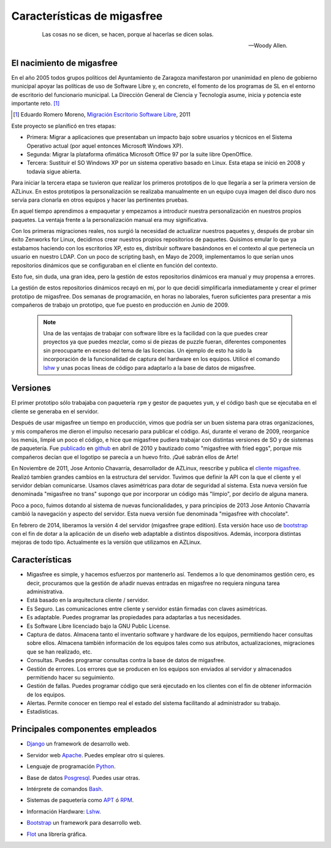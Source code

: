 ============================
Características de migasfree
============================

 .. epigraph::

   Las cosas no se dicen, se hacen, porque al hacerlas se dicen solas.

   -- Woody Allen.

El nacimiento de migasfree
==========================

En el año 2005 todos grupos políticos del Ayuntamiento de Zaragoza
manifestaron por unanimidad en pleno de gobierno municipal apoyar las
políticas de uso de Software Libre y, en concreto, el fomento de los
programas de SL en el entorno de escritorio del funcionario municipal.
La Dirección General de Ciencia y Tecnología asume, inicia y potencia
este importante reto. [#f5]_

.. [#f5] Eduardo Romero Moreno, `Migración Escritorio Software Libre`__, 2011

__ http://www.zaragoza.es/contenidos/azlinux/migracionescritoriosl.pdf

Este proyecto se planificó en tres etapas:


* Primera: Migrar a aplicaciones que presentaban un impacto bajo sobre
  usuarios y técnicos en el Sistema Operativo actual (por aquel entonces Microsoft Windows XP).

* Segunda: Migrar la plataforma ofimática Microsoft Office 97 por la
  suite libre OpenOffice.

* Tercera: Sustituir el SO Windows XP por un sistema operativo basado en
  Linux. Esta etapa se inició en 2008 y todavía sigue abierta.

Para iniciar la tercera etapa se tuvieron que realizar los primeros
prototipos de lo que llegaría a ser la primera version de AZLinux.
En estos prototipos la personalización se realizaba manualmente en un
equipo cuya imagen del disco duro nos servía para clonarla en otros
equipos y hacer las pertinentes pruebas.

En aquel tiempo aprendimos a empaquetar y empezamos a introducir nuestra
personalización en nuestros propios paquetes. La ventaja frente a la
personalización manual era muy significativa.

Con los primeras migraciones reales, nos surgió la necesidad de actualizar
nuestros paquetes y, después de probar sin éxito Zenworks for Linux,
decidimos crear nuestros propios repositorios de paquetes. Quisimos
emular lo que ya estabamos haciendo con los escritorios XP, esto es,
distribuir software basándonos en el contexto al que pertenecía un
usuario en nuestro LDAP. Con un poco de scripting bash, en Mayo de 2009,
implementamos lo que serían unos repositorios dinámicos que se
configuraban en el cliente en función del contexto.

Esto fue, sin duda, una gran idea, pero la gestión de estos repositorios
dinámicos era manual y muy propensa a errores.

La gestión de estos repositorios dinámicos recayó en mí, por lo que
decidí simplificarla inmediatamente y crear el primer prototipo de
migasfree. Dos semanas de programación, en horas no laborales,
fueron suficientes para presentar a mis compañeros de trabajo un
prototipo, que fue puesto en producción en Junio de 2009.

   .. note::
      Una de las ventajas de trabajar con software libre es
      la facilidad con la que puedes crear proyectos ya que puedes
      mezclar, como si de piezas de puzzle fueran, diferentes componentes
      sin preocuparte en exceso del tema de las licencias. Un ejemplo
      de esto ha sido la incorporación de la funcionalidad de captura del
      hardware en los equipos. Utilicé el comando lshw__ y unas
      pocas líneas de código para adaptarlo a la base de datos de migasfree.

__ http://ezix.org/project/wiki/HardwareLiSter

Versiones
=========

El primer prototipo sólo trabajaba con paquetería ``rpm`` y gestor de
paquetes ``yum``, y el código bash que se ejecutaba en el cliente se
generaba en el servidor.

Después de usar migasfree un tiempo en producción, vimos que podría ser
un buen sistema para otras organizaciones, y mis compañeros me dieron el
impulso necesario para publicar el código. Así, durante el verano de
2009, reorganice los menús, limpié un poco el código, e
hice que migasfree pudiera trabajar con distintas versiones de SO y de
sistemas de paquetería. Fue publicado__ en github__ en abril de 2010 y
bautizado como "migasfree with fried eggs", porque mis compañeros decían
que el logotipo se parecía a un huevo frito. ¡Qué sabrán ellos de Arte!

__ https://github.com/migasfree/migasfree

__ https://github.com/

En Noviembre de 2011, Jose Antonio Chavarría, desarrollador de AZLinux,
reescribe y publica el `cliente migasfree`__. Realizó tambien grandes
cambios en la estructura del servidor. Tuvimos que definir la API con
la que el cliente y el servidor debían comunicarse. Usamos claves
asimétricas para dotar de seguridad al sistema. Esta nueva versión fue
denominada "migasfree no trans" supongo que por incorporar un código más
"limpio", por decirlo de alguna manera.

__ https://github.com/migasfree/migasfree-client

Poco a poco, fuimos dotando al sistema de nuevas funcionalidades, y para
principios de 2013 Jose Antonio Chavarría cambió la navegación y aspecto
del servidor. Esta nueva versión fue denominada "migasfree with
chocolate".

En febrero de 2014, liberamos la versión 4 del servidor (migasfree grape edition). Esta
versión hace uso de bootstrap__ con el fin de dotar a la aplicación de un diseño
web adaptable a distintos dispositivos. Además, incorpora distintas mejoras
de todo tipo. Actualmente es la versíón que utilizamos en AZLinux.

__ http://getbootstrap.com/

Características
===============

* Migasfree es simple, y hacemos esfuerzos por mantenerlo así. Tendemos a
  lo que denominamos gestión cero, es decir, procuramos que la gestión de
  añadir nuevas entradas en migasfree no requiera ninguna tarea
  administrativa.

* Está basado en la arquitectura cliente / servidor.

* Es Seguro. Las comunicaciones entre cliente y servidor están firmadas con
  claves asimétricas.

* Es adaptable. Puedes programar las propiedades para adaptarlas a tus
  necesidades.

* Es Software Libre licenciado bajo la GNU Public License.

* Captura de datos. Almacena tanto el inventario software y hardware de
  los equipos, permitiendo hacer consultas sobre ellos. Almacena también
  información de los equipos tales como sus atributos, actualizaciones,
  migraciones que se han realizado, etc.

* Consultas. Puedes programar consultas contra la base de datos de
  migasfree.

* Gestión de errores. Los errores que se producen en los equipos son
  enviados al servidor y almacenados permitiendo hacer su seguimiento.

* Gestión de fallas. Puedes programar código que será ejecutado en los
  clientes con el fin de obtener información de los equipos.

* Alertas. Permite conocer en tiempo real el estado del sistema facilitando
  al administrador su trabajo.

* Estadísticas.

Principales componentes empleados
=================================

* Django__ un framework de desarrollo web.

__ https://www.djangoproject.com/

* Servidor web Apache__. Puedes emplear otro si quieres.

__ http://www.apache.org/

* Lenguaje de programación Python__.

__ http://www.python.org/

* Base de datos Posgresql__. Puedes usar otras.

__ http://www.postgresql.org/

* Intérprete de comandos Bash__.

__ http://www.gnu.org/software/bash/manual/bashref.html

* Sistemas de paquetería como APT__ ó RPM__.

__ https://launchpad.net/apt-project

__ http://www.rpm.org/

* Información Hardware: Lshw__.

__ http://ezix.org/project/wiki/HardwareLiSter

* Bootstrap__ un framework para desarrollo web.

__ http://getbootstrap.com/

* Flot__ una librería gráfica.

__ http://www.flotcharts.org/
